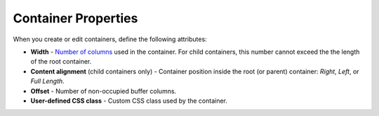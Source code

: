 ********************
Container Properties
********************

When you create or edit containers, define the following attributes:

*	**Width** - `Number of columns <http://docs.cs-cart.com/4.3.x/user_guide/look_and_feel/layouts/framework/grid_system.html>`_ used in the container. For child containers, this number cannot exceed the the length of the root container.
*	**Content alignment** (child containers only) - Container position inside the root (or parent) container: *Right*, *Left*, or *Full Length*.
*	**Offset** - Number of non-occupied buffer columns.
*	**User-defined CSS class** - Custom CSS class used by the container.

.. image:: img/add_grid.png
    :align: center
    :alt: Container settings